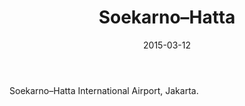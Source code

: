 #+TITLE: Soekarno–Hatta
#+DATE: 2015-03-12
#+CATEGORIES[]: Photos

Soekarno--Hatta International Airport, Jakarta.

